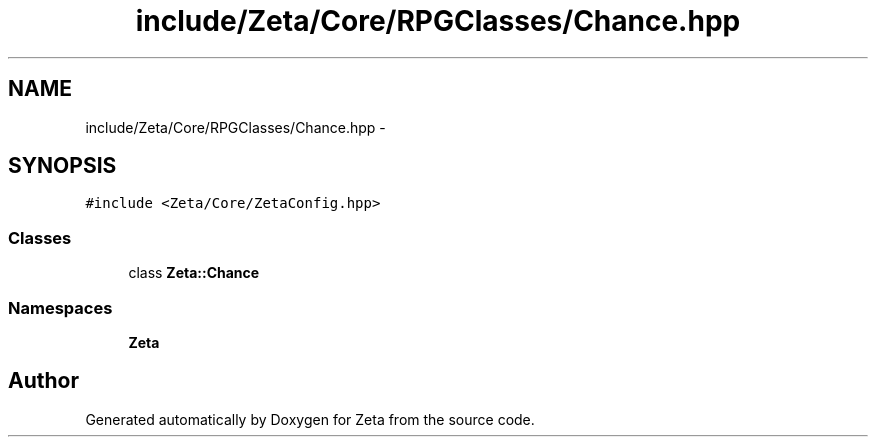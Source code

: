 .TH "include/Zeta/Core/RPGClasses/Chance.hpp" 3 "Wed Feb 10 2016" "Zeta" \" -*- nroff -*-
.ad l
.nh
.SH NAME
include/Zeta/Core/RPGClasses/Chance.hpp \- 
.SH SYNOPSIS
.br
.PP
\fC#include <Zeta/Core/ZetaConfig\&.hpp>\fP
.br

.SS "Classes"

.in +1c
.ti -1c
.RI "class \fBZeta::Chance\fP"
.br
.in -1c
.SS "Namespaces"

.in +1c
.ti -1c
.RI " \fBZeta\fP"
.br
.in -1c
.SH "Author"
.PP 
Generated automatically by Doxygen for Zeta from the source code\&.
